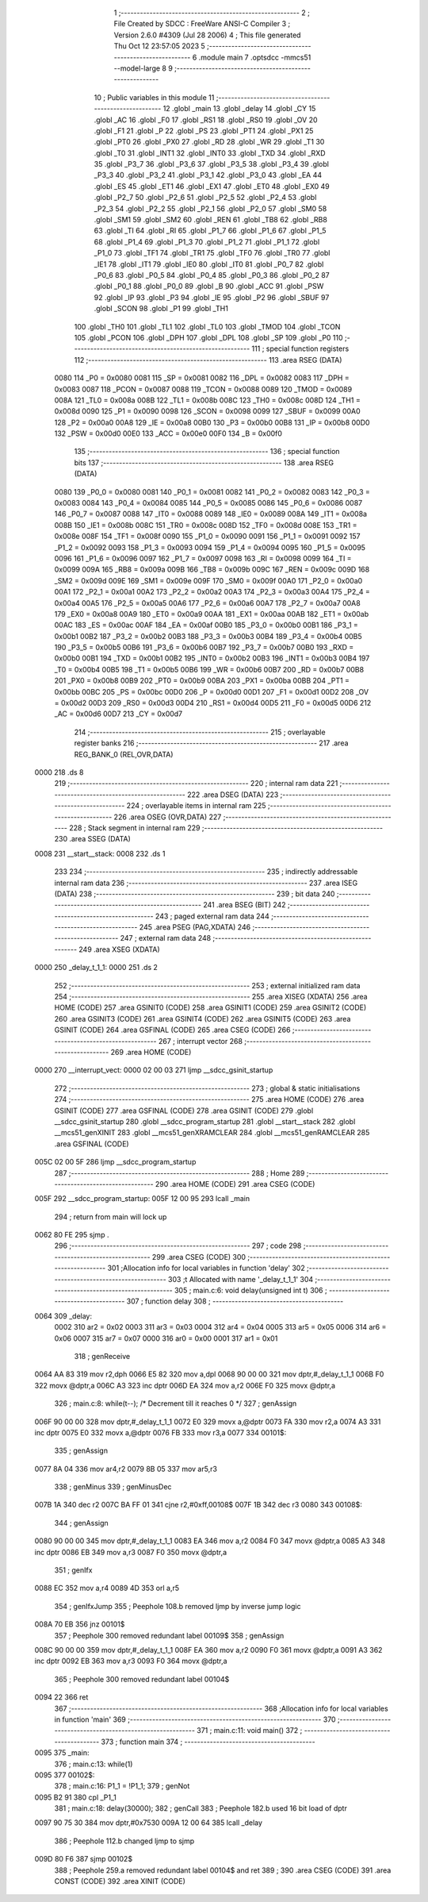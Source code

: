                               1 ;--------------------------------------------------------
                              2 ; File Created by SDCC : FreeWare ANSI-C Compiler
                              3 ; Version 2.6.0 #4309 (Jul 28 2006)
                              4 ; This file generated Thu Oct 12 23:57:05 2023
                              5 ;--------------------------------------------------------
                              6 	.module main
                              7 	.optsdcc -mmcs51 --model-large
                              8 	
                              9 ;--------------------------------------------------------
                             10 ; Public variables in this module
                             11 ;--------------------------------------------------------
                             12 	.globl _main
                             13 	.globl _delay
                             14 	.globl _CY
                             15 	.globl _AC
                             16 	.globl _F0
                             17 	.globl _RS1
                             18 	.globl _RS0
                             19 	.globl _OV
                             20 	.globl _F1
                             21 	.globl _P
                             22 	.globl _PS
                             23 	.globl _PT1
                             24 	.globl _PX1
                             25 	.globl _PT0
                             26 	.globl _PX0
                             27 	.globl _RD
                             28 	.globl _WR
                             29 	.globl _T1
                             30 	.globl _T0
                             31 	.globl _INT1
                             32 	.globl _INT0
                             33 	.globl _TXD
                             34 	.globl _RXD
                             35 	.globl _P3_7
                             36 	.globl _P3_6
                             37 	.globl _P3_5
                             38 	.globl _P3_4
                             39 	.globl _P3_3
                             40 	.globl _P3_2
                             41 	.globl _P3_1
                             42 	.globl _P3_0
                             43 	.globl _EA
                             44 	.globl _ES
                             45 	.globl _ET1
                             46 	.globl _EX1
                             47 	.globl _ET0
                             48 	.globl _EX0
                             49 	.globl _P2_7
                             50 	.globl _P2_6
                             51 	.globl _P2_5
                             52 	.globl _P2_4
                             53 	.globl _P2_3
                             54 	.globl _P2_2
                             55 	.globl _P2_1
                             56 	.globl _P2_0
                             57 	.globl _SM0
                             58 	.globl _SM1
                             59 	.globl _SM2
                             60 	.globl _REN
                             61 	.globl _TB8
                             62 	.globl _RB8
                             63 	.globl _TI
                             64 	.globl _RI
                             65 	.globl _P1_7
                             66 	.globl _P1_6
                             67 	.globl _P1_5
                             68 	.globl _P1_4
                             69 	.globl _P1_3
                             70 	.globl _P1_2
                             71 	.globl _P1_1
                             72 	.globl _P1_0
                             73 	.globl _TF1
                             74 	.globl _TR1
                             75 	.globl _TF0
                             76 	.globl _TR0
                             77 	.globl _IE1
                             78 	.globl _IT1
                             79 	.globl _IE0
                             80 	.globl _IT0
                             81 	.globl _P0_7
                             82 	.globl _P0_6
                             83 	.globl _P0_5
                             84 	.globl _P0_4
                             85 	.globl _P0_3
                             86 	.globl _P0_2
                             87 	.globl _P0_1
                             88 	.globl _P0_0
                             89 	.globl _B
                             90 	.globl _ACC
                             91 	.globl _PSW
                             92 	.globl _IP
                             93 	.globl _P3
                             94 	.globl _IE
                             95 	.globl _P2
                             96 	.globl _SBUF
                             97 	.globl _SCON
                             98 	.globl _P1
                             99 	.globl _TH1
                            100 	.globl _TH0
                            101 	.globl _TL1
                            102 	.globl _TL0
                            103 	.globl _TMOD
                            104 	.globl _TCON
                            105 	.globl _PCON
                            106 	.globl _DPH
                            107 	.globl _DPL
                            108 	.globl _SP
                            109 	.globl _P0
                            110 ;--------------------------------------------------------
                            111 ; special function registers
                            112 ;--------------------------------------------------------
                            113 	.area RSEG    (DATA)
                    0080    114 _P0	=	0x0080
                    0081    115 _SP	=	0x0081
                    0082    116 _DPL	=	0x0082
                    0083    117 _DPH	=	0x0083
                    0087    118 _PCON	=	0x0087
                    0088    119 _TCON	=	0x0088
                    0089    120 _TMOD	=	0x0089
                    008A    121 _TL0	=	0x008a
                    008B    122 _TL1	=	0x008b
                    008C    123 _TH0	=	0x008c
                    008D    124 _TH1	=	0x008d
                    0090    125 _P1	=	0x0090
                    0098    126 _SCON	=	0x0098
                    0099    127 _SBUF	=	0x0099
                    00A0    128 _P2	=	0x00a0
                    00A8    129 _IE	=	0x00a8
                    00B0    130 _P3	=	0x00b0
                    00B8    131 _IP	=	0x00b8
                    00D0    132 _PSW	=	0x00d0
                    00E0    133 _ACC	=	0x00e0
                    00F0    134 _B	=	0x00f0
                            135 ;--------------------------------------------------------
                            136 ; special function bits
                            137 ;--------------------------------------------------------
                            138 	.area RSEG    (DATA)
                    0080    139 _P0_0	=	0x0080
                    0081    140 _P0_1	=	0x0081
                    0082    141 _P0_2	=	0x0082
                    0083    142 _P0_3	=	0x0083
                    0084    143 _P0_4	=	0x0084
                    0085    144 _P0_5	=	0x0085
                    0086    145 _P0_6	=	0x0086
                    0087    146 _P0_7	=	0x0087
                    0088    147 _IT0	=	0x0088
                    0089    148 _IE0	=	0x0089
                    008A    149 _IT1	=	0x008a
                    008B    150 _IE1	=	0x008b
                    008C    151 _TR0	=	0x008c
                    008D    152 _TF0	=	0x008d
                    008E    153 _TR1	=	0x008e
                    008F    154 _TF1	=	0x008f
                    0090    155 _P1_0	=	0x0090
                    0091    156 _P1_1	=	0x0091
                    0092    157 _P1_2	=	0x0092
                    0093    158 _P1_3	=	0x0093
                    0094    159 _P1_4	=	0x0094
                    0095    160 _P1_5	=	0x0095
                    0096    161 _P1_6	=	0x0096
                    0097    162 _P1_7	=	0x0097
                    0098    163 _RI	=	0x0098
                    0099    164 _TI	=	0x0099
                    009A    165 _RB8	=	0x009a
                    009B    166 _TB8	=	0x009b
                    009C    167 _REN	=	0x009c
                    009D    168 _SM2	=	0x009d
                    009E    169 _SM1	=	0x009e
                    009F    170 _SM0	=	0x009f
                    00A0    171 _P2_0	=	0x00a0
                    00A1    172 _P2_1	=	0x00a1
                    00A2    173 _P2_2	=	0x00a2
                    00A3    174 _P2_3	=	0x00a3
                    00A4    175 _P2_4	=	0x00a4
                    00A5    176 _P2_5	=	0x00a5
                    00A6    177 _P2_6	=	0x00a6
                    00A7    178 _P2_7	=	0x00a7
                    00A8    179 _EX0	=	0x00a8
                    00A9    180 _ET0	=	0x00a9
                    00AA    181 _EX1	=	0x00aa
                    00AB    182 _ET1	=	0x00ab
                    00AC    183 _ES	=	0x00ac
                    00AF    184 _EA	=	0x00af
                    00B0    185 _P3_0	=	0x00b0
                    00B1    186 _P3_1	=	0x00b1
                    00B2    187 _P3_2	=	0x00b2
                    00B3    188 _P3_3	=	0x00b3
                    00B4    189 _P3_4	=	0x00b4
                    00B5    190 _P3_5	=	0x00b5
                    00B6    191 _P3_6	=	0x00b6
                    00B7    192 _P3_7	=	0x00b7
                    00B0    193 _RXD	=	0x00b0
                    00B1    194 _TXD	=	0x00b1
                    00B2    195 _INT0	=	0x00b2
                    00B3    196 _INT1	=	0x00b3
                    00B4    197 _T0	=	0x00b4
                    00B5    198 _T1	=	0x00b5
                    00B6    199 _WR	=	0x00b6
                    00B7    200 _RD	=	0x00b7
                    00B8    201 _PX0	=	0x00b8
                    00B9    202 _PT0	=	0x00b9
                    00BA    203 _PX1	=	0x00ba
                    00BB    204 _PT1	=	0x00bb
                    00BC    205 _PS	=	0x00bc
                    00D0    206 _P	=	0x00d0
                    00D1    207 _F1	=	0x00d1
                    00D2    208 _OV	=	0x00d2
                    00D3    209 _RS0	=	0x00d3
                    00D4    210 _RS1	=	0x00d4
                    00D5    211 _F0	=	0x00d5
                    00D6    212 _AC	=	0x00d6
                    00D7    213 _CY	=	0x00d7
                            214 ;--------------------------------------------------------
                            215 ; overlayable register banks
                            216 ;--------------------------------------------------------
                            217 	.area REG_BANK_0	(REL,OVR,DATA)
   0000                     218 	.ds 8
                            219 ;--------------------------------------------------------
                            220 ; internal ram data
                            221 ;--------------------------------------------------------
                            222 	.area DSEG    (DATA)
                            223 ;--------------------------------------------------------
                            224 ; overlayable items in internal ram 
                            225 ;--------------------------------------------------------
                            226 	.area OSEG    (OVR,DATA)
                            227 ;--------------------------------------------------------
                            228 ; Stack segment in internal ram 
                            229 ;--------------------------------------------------------
                            230 	.area	SSEG	(DATA)
   0008                     231 __start__stack:
   0008                     232 	.ds	1
                            233 
                            234 ;--------------------------------------------------------
                            235 ; indirectly addressable internal ram data
                            236 ;--------------------------------------------------------
                            237 	.area ISEG    (DATA)
                            238 ;--------------------------------------------------------
                            239 ; bit data
                            240 ;--------------------------------------------------------
                            241 	.area BSEG    (BIT)
                            242 ;--------------------------------------------------------
                            243 ; paged external ram data
                            244 ;--------------------------------------------------------
                            245 	.area PSEG    (PAG,XDATA)
                            246 ;--------------------------------------------------------
                            247 ; external ram data
                            248 ;--------------------------------------------------------
                            249 	.area XSEG    (XDATA)
   0000                     250 _delay_t_1_1:
   0000                     251 	.ds 2
                            252 ;--------------------------------------------------------
                            253 ; external initialized ram data
                            254 ;--------------------------------------------------------
                            255 	.area XISEG   (XDATA)
                            256 	.area HOME    (CODE)
                            257 	.area GSINIT0 (CODE)
                            258 	.area GSINIT1 (CODE)
                            259 	.area GSINIT2 (CODE)
                            260 	.area GSINIT3 (CODE)
                            261 	.area GSINIT4 (CODE)
                            262 	.area GSINIT5 (CODE)
                            263 	.area GSINIT  (CODE)
                            264 	.area GSFINAL (CODE)
                            265 	.area CSEG    (CODE)
                            266 ;--------------------------------------------------------
                            267 ; interrupt vector 
                            268 ;--------------------------------------------------------
                            269 	.area HOME    (CODE)
   0000                     270 __interrupt_vect:
   0000 02 00 03            271 	ljmp	__sdcc_gsinit_startup
                            272 ;--------------------------------------------------------
                            273 ; global & static initialisations
                            274 ;--------------------------------------------------------
                            275 	.area HOME    (CODE)
                            276 	.area GSINIT  (CODE)
                            277 	.area GSFINAL (CODE)
                            278 	.area GSINIT  (CODE)
                            279 	.globl __sdcc_gsinit_startup
                            280 	.globl __sdcc_program_startup
                            281 	.globl __start__stack
                            282 	.globl __mcs51_genXINIT
                            283 	.globl __mcs51_genXRAMCLEAR
                            284 	.globl __mcs51_genRAMCLEAR
                            285 	.area GSFINAL (CODE)
   005C 02 00 5F            286 	ljmp	__sdcc_program_startup
                            287 ;--------------------------------------------------------
                            288 ; Home
                            289 ;--------------------------------------------------------
                            290 	.area HOME    (CODE)
                            291 	.area CSEG    (CODE)
   005F                     292 __sdcc_program_startup:
   005F 12 00 95            293 	lcall	_main
                            294 ;	return from main will lock up
   0062 80 FE               295 	sjmp .
                            296 ;--------------------------------------------------------
                            297 ; code
                            298 ;--------------------------------------------------------
                            299 	.area CSEG    (CODE)
                            300 ;------------------------------------------------------------
                            301 ;Allocation info for local variables in function 'delay'
                            302 ;------------------------------------------------------------
                            303 ;t                         Allocated with name '_delay_t_1_1'
                            304 ;------------------------------------------------------------
                            305 ;	main.c:6: void delay(unsigned int t)
                            306 ;	-----------------------------------------
                            307 ;	 function delay
                            308 ;	-----------------------------------------
   0064                     309 _delay:
                    0002    310 	ar2 = 0x02
                    0003    311 	ar3 = 0x03
                    0004    312 	ar4 = 0x04
                    0005    313 	ar5 = 0x05
                    0006    314 	ar6 = 0x06
                    0007    315 	ar7 = 0x07
                    0000    316 	ar0 = 0x00
                    0001    317 	ar1 = 0x01
                            318 ;	genReceive
   0064 AA 83               319 	mov	r2,dph
   0066 E5 82               320 	mov	a,dpl
   0068 90 00 00            321 	mov	dptr,#_delay_t_1_1
   006B F0                  322 	movx	@dptr,a
   006C A3                  323 	inc	dptr
   006D EA                  324 	mov	a,r2
   006E F0                  325 	movx	@dptr,a
                            326 ;	main.c:8: while(t--); /* Decrement till it reaches 0 */
                            327 ;	genAssign
   006F 90 00 00            328 	mov	dptr,#_delay_t_1_1
   0072 E0                  329 	movx	a,@dptr
   0073 FA                  330 	mov	r2,a
   0074 A3                  331 	inc	dptr
   0075 E0                  332 	movx	a,@dptr
   0076 FB                  333 	mov	r3,a
   0077                     334 00101$:
                            335 ;	genAssign
   0077 8A 04               336 	mov	ar4,r2
   0079 8B 05               337 	mov	ar5,r3
                            338 ;	genMinus
                            339 ;	genMinusDec
   007B 1A                  340 	dec	r2
   007C BA FF 01            341 	cjne	r2,#0xff,00108$
   007F 1B                  342 	dec	r3
   0080                     343 00108$:
                            344 ;	genAssign
   0080 90 00 00            345 	mov	dptr,#_delay_t_1_1
   0083 EA                  346 	mov	a,r2
   0084 F0                  347 	movx	@dptr,a
   0085 A3                  348 	inc	dptr
   0086 EB                  349 	mov	a,r3
   0087 F0                  350 	movx	@dptr,a
                            351 ;	genIfx
   0088 EC                  352 	mov	a,r4
   0089 4D                  353 	orl	a,r5
                            354 ;	genIfxJump
                            355 ;	Peephole 108.b	removed ljmp by inverse jump logic
   008A 70 EB               356 	jnz	00101$
                            357 ;	Peephole 300	removed redundant label 00109$
                            358 ;	genAssign
   008C 90 00 00            359 	mov	dptr,#_delay_t_1_1
   008F EA                  360 	mov	a,r2
   0090 F0                  361 	movx	@dptr,a
   0091 A3                  362 	inc	dptr
   0092 EB                  363 	mov	a,r3
   0093 F0                  364 	movx	@dptr,a
                            365 ;	Peephole 300	removed redundant label 00104$
   0094 22                  366 	ret
                            367 ;------------------------------------------------------------
                            368 ;Allocation info for local variables in function 'main'
                            369 ;------------------------------------------------------------
                            370 ;------------------------------------------------------------
                            371 ;	main.c:11: void main()
                            372 ;	-----------------------------------------
                            373 ;	 function main
                            374 ;	-----------------------------------------
   0095                     375 _main:
                            376 ;	main.c:13: while(1)
   0095                     377 00102$:
                            378 ;	main.c:16: P1_1 = !P1_1;
                            379 ;	genNot
   0095 B2 91               380 	cpl	_P1_1
                            381 ;	main.c:18: delay(30000);
                            382 ;	genCall
                            383 ;	Peephole 182.b	used 16 bit load of dptr
   0097 90 75 30            384 	mov	dptr,#0x7530
   009A 12 00 64            385 	lcall	_delay
                            386 ;	Peephole 112.b	changed ljmp to sjmp
   009D 80 F6               387 	sjmp	00102$
                            388 ;	Peephole 259.a	removed redundant label 00104$ and ret
                            389 ;
                            390 	.area CSEG    (CODE)
                            391 	.area CONST   (CODE)
                            392 	.area XINIT   (CODE)

